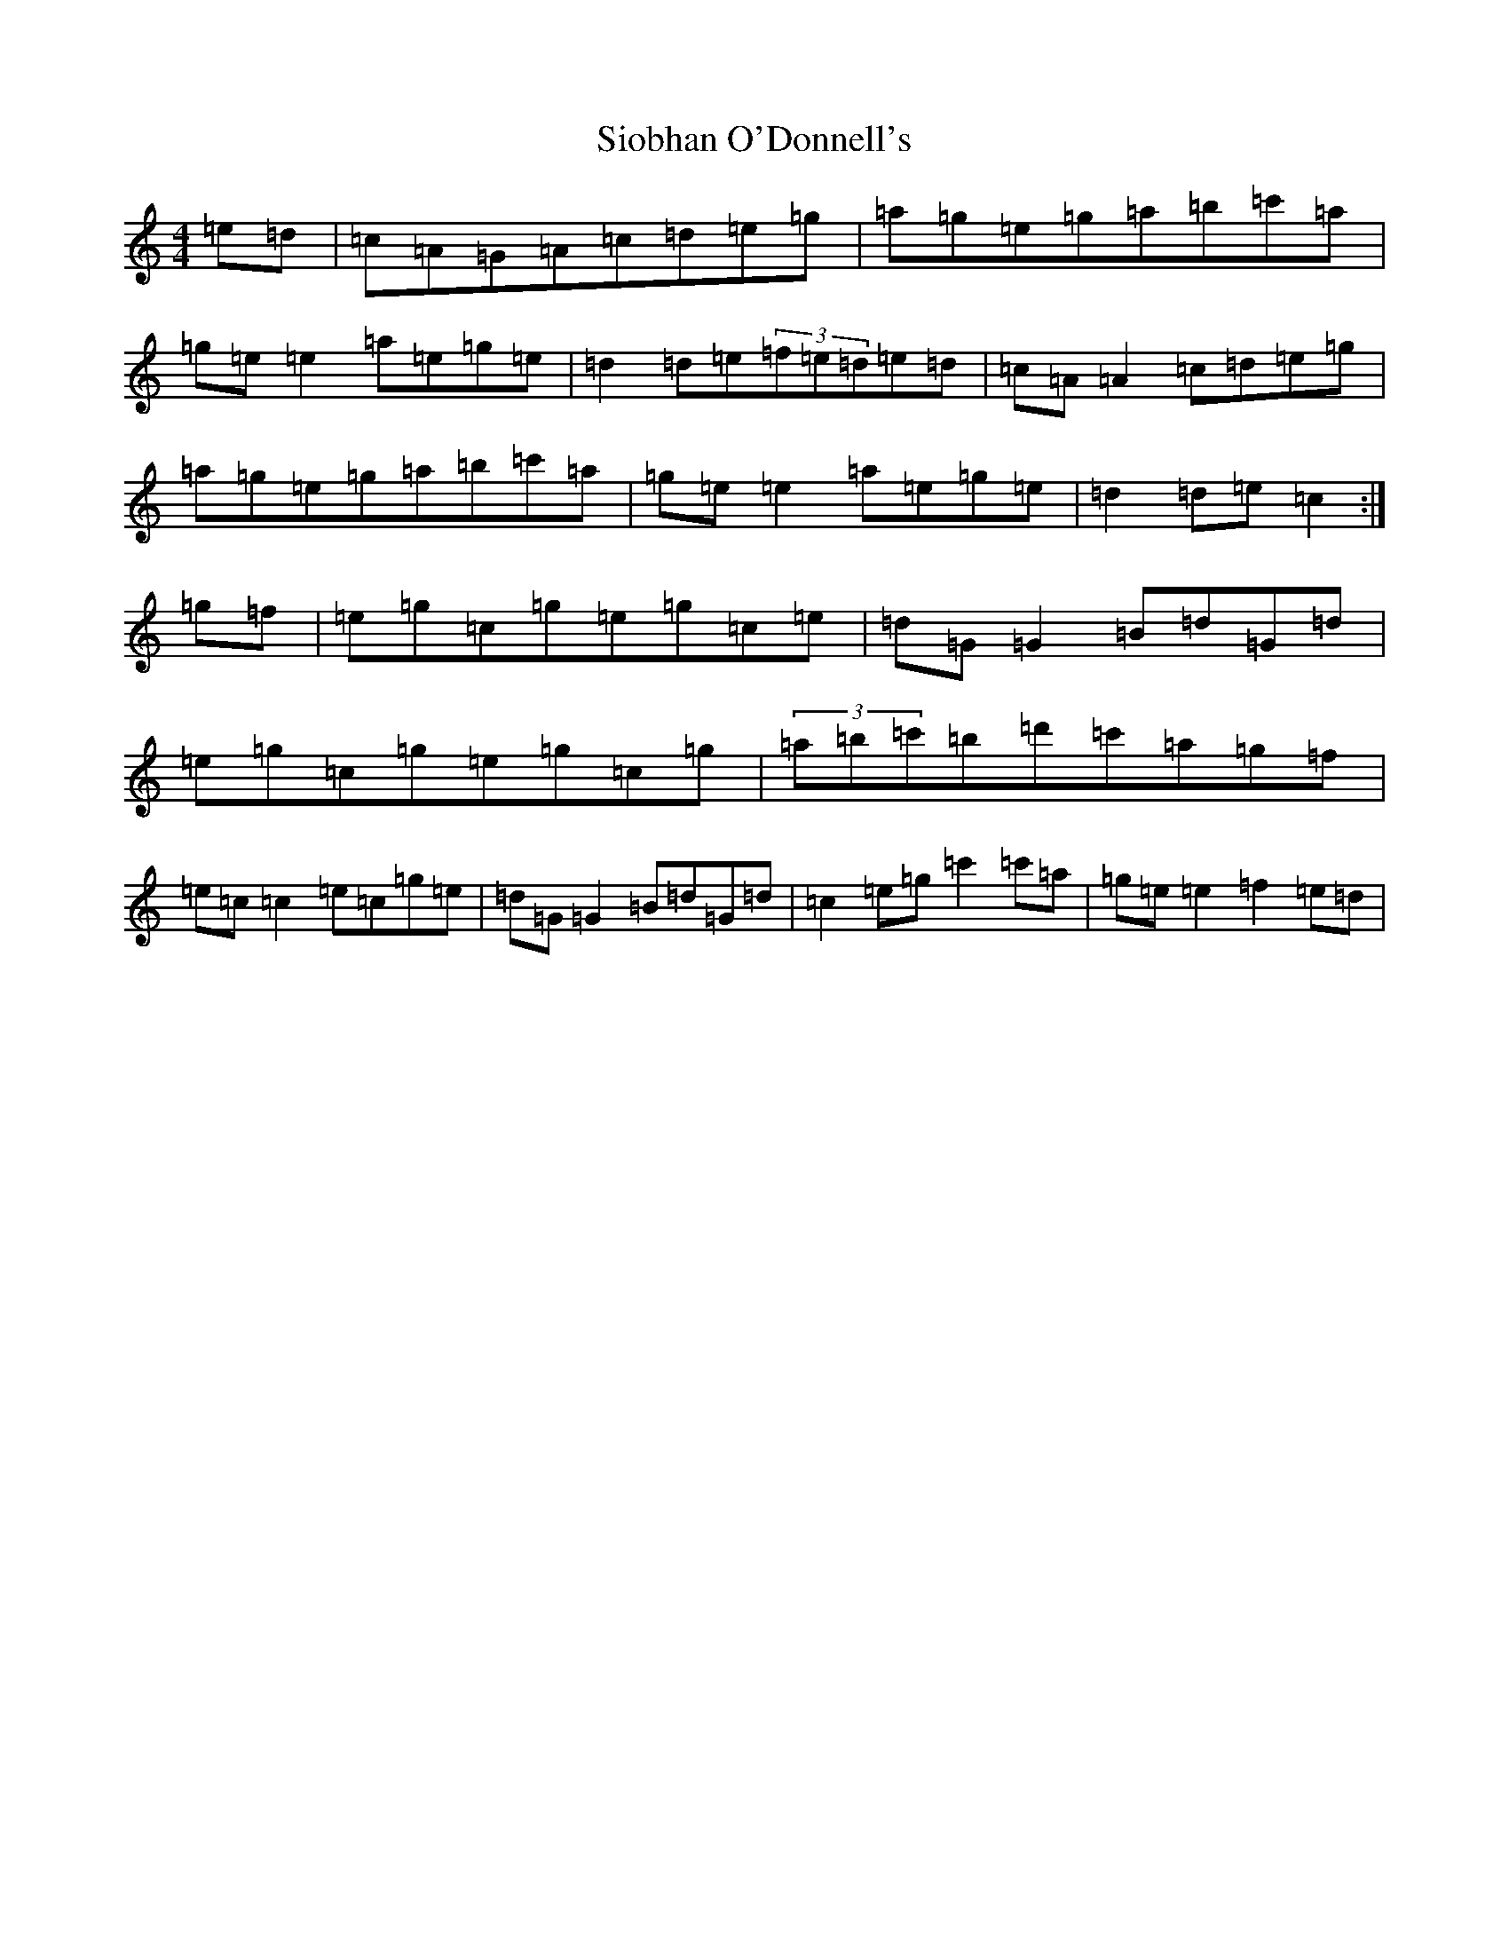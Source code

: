 X: 11957
T: Siobhan O'Donnell's
S: https://thesession.org/tunes/729#setting729
Z: A Major
R: reel
M: 4/4
L: 1/8
K: C Major
=e=d|=c=A=G=A=c=d=e=g|=a=g=e=g=a=b=c'=a|=g=e=e2=a=e=g=e|=d2=d=e(3=f=e=d=e=d|=c=A=A2=c=d=e=g|=a=g=e=g=a=b=c'=a|=g=e=e2=a=e=g=e|=d2=d=e=c2:|=g=f|=e=g=c=g=e=g=c=e|=d=G=G2=B=d=G=d|=e=g=c=g=e=g=c=g|(3=a=b=c'=b=d'=c'=a=g=f|=e=c=c2=e=c=g=e|=d=G=G2=B=d=G=d|=c2=e=g=c'2=c'=a|=g=e=e2=f2=e=d|